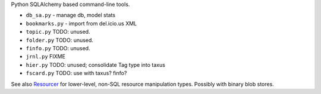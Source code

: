 
Python SQLAlchemy based command-line tools.

- ``db_sa.py`` - manage db, model stats
- ``bookmarks.py`` - import from del.icio.us XML

- ``topic.py`` TODO: unused.
- ``folder.py`` TODO: unused.
- ``finfo.py`` TODO: unused.
- ``jrnl.py`` FIXME
- ``hier.py`` TODO: unused; consolidate Tag type into taxus

- ``fscard.py`` TODO: use with taxus? finfo?


.. image:: taxus-classes.en.dot
   :target: taxus-classes.en.dot


See also `Resourcer <../Resourcer.rst>`_ for lower-level, non-SQL resource
manipulation types. Possibly with binary blob stores.

